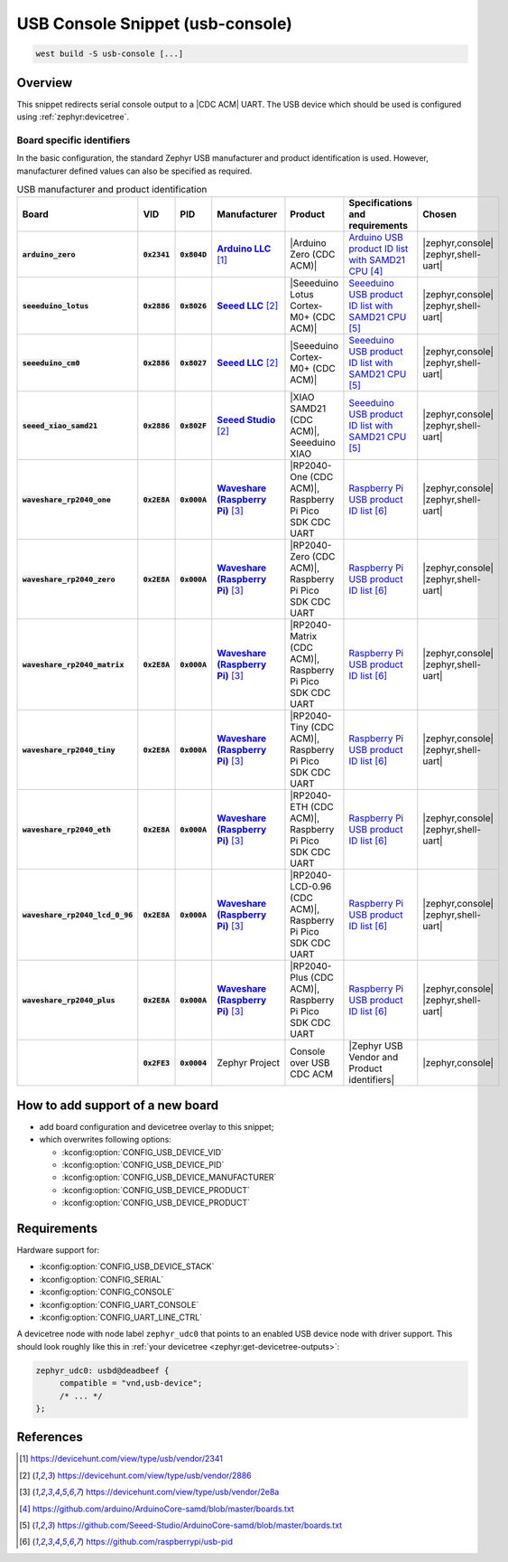 .. _snippet-usb-console:

USB Console Snippet (usb-console)
#################################

.. code-block:: console

   west build -S usb-console [...]

Overview
********

This snippet redirects serial console output to a |CDC ACM| UART. The USB
device which should be used is configured using :ref:`zephyr:devicetree`.

.. tsn-include:: connectivity/usb/device/usb_device.rst
   :docset: zephyr
   :start-after: Below is a description of the different use cases and some pitfalls.
   :end-before: CDC ACM UART node is supposed to be child of a USB device controller node.

.. tsn-include:: connectivity/usb/device/usb_device.rst
   :docset: zephyr
   :start-after: .. _usb_device_vid_pid:
   :end-before: Each USB :ref:`sample<usb-samples>` has its own unique Product ID.

Board specific identifiers
==========================

In the basic configuration, the standard Zephyr USB manufacturer and product
identification is used. However, manufacturer defined values can also be
specified as required.

.. list-table:: USB manufacturer and product identification
   :class: longtable
   :align: center
   :widths: 10, 5, 5, 15, 15, 40, 10
   :header-rows: 1
   :stub-columns: 3

   * - Board
     - VID
     - PID
     - Manufacturer
     - Product
     - Specifications and requirements
     - Chosen

   * - :code:`arduino_zero`
     - :code:`0x2341`
     - :code:`0x804D`
     - |Arduino LLC|_
     - |Arduino Zero (CDC ACM)|
     - `Arduino USB product ID list with SAMD21 CPU`_
     - | |zephyr,console|
       | |zephyr,shell-uart|

   * - :code:`seeeduino_lotus`
     - :code:`0x2886`
     - :code:`0x8026`
     - |Seeed LLC|_
     - |Seeeduino Lotus Cortex-M0+ (CDC ACM)|
     - `Seeeduino USB product ID list with SAMD21 CPU`_
     - | |zephyr,console|
       | |zephyr,shell-uart|

   * - :code:`seeeduino_cm0`
     - :code:`0x2886`
     - :code:`0x8027`
     - |Seeed LLC|_
     - |Seeeduino Cortex-M0+ (CDC ACM)|
     - `Seeeduino USB product ID list with SAMD21 CPU`_
     - | |zephyr,console|
       | |zephyr,shell-uart|

   * - :code:`seeed_xiao_samd21`
     - :code:`0x2886`
     - :code:`0x802F`
     - |Seeed Studio|_
     - |XIAO SAMD21 (CDC ACM)|, Seeeduino XIAO
     - `Seeeduino USB product ID list with SAMD21 CPU`_
     - | |zephyr,console|
       | |zephyr,shell-uart|

   * - :code:`waveshare_rp2040_one`
     - :code:`0x2E8A`
     - :code:`0x000A`
     - |Waveshare (Raspberry Pi)|_
     - |RP2040-One (CDC ACM)|, Raspberry Pi Pico SDK CDC UART
     - `Raspberry Pi USB product ID list`_
     - | |zephyr,console|
       | |zephyr,shell-uart|

   * - :code:`waveshare_rp2040_zero`
     - :code:`0x2E8A`
     - :code:`0x000A`
     - |Waveshare (Raspberry Pi)|_
     - |RP2040-Zero (CDC ACM)|, Raspberry Pi Pico SDK CDC UART
     - `Raspberry Pi USB product ID list`_
     - | |zephyr,console|
       | |zephyr,shell-uart|

   * - :code:`waveshare_rp2040_matrix`
     - :code:`0x2E8A`
     - :code:`0x000A`
     - |Waveshare (Raspberry Pi)|_
     - |RP2040-Matrix (CDC ACM)|, Raspberry Pi Pico SDK CDC UART
     - `Raspberry Pi USB product ID list`_
     - | |zephyr,console|
       | |zephyr,shell-uart|

   * - :code:`waveshare_rp2040_tiny`
     - :code:`0x2E8A`
     - :code:`0x000A`
     - |Waveshare (Raspberry Pi)|_
     - |RP2040-Tiny (CDC ACM)|, Raspberry Pi Pico SDK CDC UART
     - `Raspberry Pi USB product ID list`_
     - | |zephyr,console|
       | |zephyr,shell-uart|

   * - :code:`waveshare_rp2040_eth`
     - :code:`0x2E8A`
     - :code:`0x000A`
     - |Waveshare (Raspberry Pi)|_
     - |RP2040-ETH (CDC ACM)|, Raspberry Pi Pico SDK CDC UART
     - `Raspberry Pi USB product ID list`_
     - | |zephyr,console|
       | |zephyr,shell-uart|

   * - :code:`waveshare_rp2040_lcd_0_96`
     - :code:`0x2E8A`
     - :code:`0x000A`
     - |Waveshare (Raspberry Pi)|_
     - |RP2040-LCD-0.96 (CDC ACM)|, Raspberry Pi Pico SDK CDC UART
     - `Raspberry Pi USB product ID list`_
     - | |zephyr,console|
       | |zephyr,shell-uart|

   * - :code:`waveshare_rp2040_plus`
     - :code:`0x2E8A`
     - :code:`0x000A`
     - |Waveshare (Raspberry Pi)|_
     - |RP2040-Plus (CDC ACM)|, Raspberry Pi Pico SDK CDC UART
     - `Raspberry Pi USB product ID list`_
     - | |zephyr,console|
       | |zephyr,shell-uart|

   * -
     - :code:`0x2FE3`
     - :code:`0x0004`
     - Zephyr Project
     - Console over USB CDC ACM
     - |Zephyr USB Vendor and Product identifiers|
     - | |zephyr,console|

How to add support of a new board
*********************************

* add board configuration and devicetree overlay to this snippet;
* which overwrites following options:

  - :kconfig:option:`CONFIG_USB_DEVICE_VID`
  - :kconfig:option:`CONFIG_USB_DEVICE_PID`
  - :kconfig:option:`CONFIG_USB_DEVICE_MANUFACTURER`
  - :kconfig:option:`CONFIG_USB_DEVICE_PRODUCT`
  - :kconfig:option:`CONFIG_USB_DEVICE_PRODUCT`

Requirements
************

Hardware support for:

- :kconfig:option:`CONFIG_USB_DEVICE_STACK`
- :kconfig:option:`CONFIG_SERIAL`
- :kconfig:option:`CONFIG_CONSOLE`
- :kconfig:option:`CONFIG_UART_CONSOLE`
- :kconfig:option:`CONFIG_UART_LINE_CTRL`

A devicetree node with node label ``zephyr_udc0`` that points to an enabled USB
device node with driver support. This should look roughly like this in
:ref:`your devicetree <zephyr:get-devicetree-outputs>`:

.. code-block:: DTS

   zephyr_udc0: usbd@deadbeef {
   	compatible = "vnd,usb-device";
        /* ... */
   };

References
**********

.. target-notes::

.. _Arduino LLC: https://devicehunt.com/view/type/usb/vendor/2341
.. |Arduino LLC| replace:: :strong:`Arduino LLC`

.. _Seeed LLC: https://devicehunt.com/view/type/usb/vendor/2886
.. |Seeed LLC| replace:: :strong:`Seeed LLC`

.. _Seeed Studio: https://devicehunt.com/view/type/usb/vendor/2886
.. |Seeed Studio| replace:: :strong:`Seeed Studio`

.. |Arduino Zero (CDC ACM)| replace::
   :ref:`Arduino Zero (CDC ACM) <arduino_zero>`

.. |Seeeduino Lotus Cortex-M0+ (CDC ACM)| replace::
   :ref:`Seeeduino Lotus Cortex-M0+ (CDC ACM) <seeeduino_lotus>`

.. |Seeeduino Cortex-M0+ (CDC ACM)| replace::
   :ref:`Seeeduino Cortex-M0+ (CDC ACM) <seeeduino_cm0>`

.. |XIAO SAMD21 (CDC ACM)| replace::
   :ref:`XIAO SAMD21 (CDC ACM) <seeed_xiao_samd21>`

.. _Waveshare (Raspberry Pi): https://devicehunt.com/view/type/usb/vendor/2e8a
.. |Waveshare (Raspberry Pi)| replace:: :strong:`Waveshare (Raspberry Pi)`

.. |RP2040-One (CDC ACM)| replace::
   :ref:`RP2040-One (CDC ACM) <waveshare_rp2040_one>`

.. |RP2040-Zero (CDC ACM)| replace::
   :ref:`RP2040-Zero (CDC ACM) <waveshare_rp2040_zero>`

.. |RP2040-Matrix (CDC ACM)| replace::
   :ref:`RP2040-Matrix (CDC ACM) <waveshare_rp2040_matrix>`

.. |RP2040-Tiny (CDC ACM)| replace::
   :ref:`RP2040-Tiny (CDC ACM) <waveshare_rp2040_tiny>`

.. |RP2040-ETH (CDC ACM)| replace::
   :ref:`RP2040-ETH (CDC ACM) <waveshare_rp2040_eth>`

.. |RP2040-LCD-0.96 (CDC ACM)| replace::
   :ref:`RP2040-LCD-0.96 (CDC ACM) <waveshare_rp2040_lcd_0_96>`

.. |RP2040-Plus (CDC ACM)| replace::
   :ref:`RP2040-Plus (CDC ACM) <waveshare_rp2040_plus>`

.. _Arduino USB product ID list with SAM3X CPU:
   https://github.com/arduino/ArduinoCore-sam/blob/master/boards.txt

.. _Arduino USB product ID list with SAMD21 CPU:
   https://github.com/arduino/ArduinoCore-samd/blob/master/boards.txt

.. _Seeeduino USB product ID list with SAMD21 CPU:
   https://github.com/Seeed-Studio/ArduinoCore-samd/blob/master/boards.txt

.. _Raspberry Pi USB product ID list:
   https://github.com/raspberrypi/usb-pid

.. |CDC ACM| replace:: :ref:`zephyr:usb_device_cdc_acm`

.. |Zephyr USB Vendor and Product identifiers| replace::
   Zephyr :ref:`zephyr:usb_device_vid_pid`

.. |zephyr,console| replace::
   :ref:`zephyr,console <zephyr:devicetree-zephyr-chosen-nodes>`
.. |zephyr,shell-uart| replace::
   :ref:`zephyr,shell-uart <zephyr:devicetree-zephyr-chosen-nodes>`
